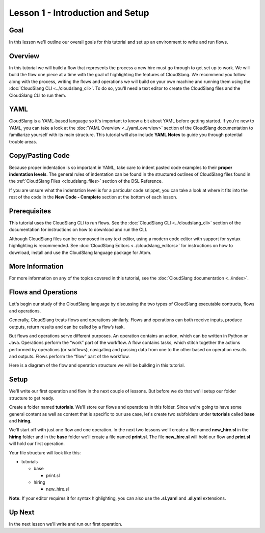 Lesson 1 - Introduction and Setup
=================================

Goal
----

In this lesson we'll outline our overall goals for this tutorial and set
up an environment to write and run flows.

Overview
--------

In this tutorial we will build a flow that represents the process a new
hire must go through to get set up to work. We will build the flow one
piece at a time with the goal of highlighting the features of
CloudSlang. We recommend you follow along with the process, writing the
flows and operations we will build on your own machine and running them
using the :doc:`CloudSlang CLI <../cloudslang_cli>`. To do so, you'll
need a text editor to create the CloudSlang files and the CloudSlang CLI
to run them.

YAML
----

CloudSlang is a YAML-based language so it's important to know a bit
about YAML before getting started. If you're new to YAML, you can take a
look at the :doc:`YAML Overview <../yaml_overview>` section of the
CloudSlang documentation to familiarize yourself with its main
structure. This tutorial will also include **YAML Notes** to guide you
through potential trouble areas.

Copy/Pasting Code
-----------------

Because proper indentation is so important in YAML, take care to indent pasted
code examples to their **proper indentation levels**. The general rules of
indentation can be found in the structured outlines of CloudSlang files found in
the :ref:`CloudSlang Files <cloudslang_files>` section of the DSL Reference.

If you are unsure what the indentation level is for a particular code snippet,
you can take a look at where it fits into the rest of the code in the
**New Code - Complete** section at the bottom of each lesson.

Prerequisites
-------------

This tutorial uses the CloudSlang CLI to run flows. See the :doc:`CloudSlang
CLI <../cloudslang_cli>` section of the documentation for
instructions on how to download and run the CLI.

Although CloudSlang files can be composed in any text editor, using a
modern code editor with support for syntax highlighting is
recommended. See :doc:`CloudSlang Editors <../cloudslang_editors>` for
instructions on how to download, install and use the CloudSlang language
package for Atom.

More Information
----------------

For more information on any of the topics covered in this tutorial, see
the :doc:`CloudSlang documentation <../index>`.

Flows and Operations
--------------------

Let's begin our study of the CloudSlang language by discussing the two types of
CloudSlang executable contructs, flows and operations.

Generally, CloudSlang treats flows and operations similarly. Flows and
operations can both receive inputs, produce outputs, return results and can be
called by a flow’s task.

But flows and operations serve different purposes. An operation contains an
action, which can be written in Python or Java. Operations perform the “work”
part of the workflow. A flow contains tasks, which stitch together the actions
performed by operations (or subflows), navigating and passing data from one
to the other based on operation results and outputs. Flows perform the “flow”
part of the workflow.

Here is a diagram of the flow and operation structure we will be building in
this tutorial.

.. figure:: ../images/flow_diagram.png
   :alt: Flow Diagram

Setup
-----

We'll write our first operation and flow in the next couple of lessons. But
before we do that we'll setup our folder structure to get ready.

Create a folder named **tutorials**. We'll store our flows and
operations in this folder. Since we're going to have some general
content as well as content that is specific to our use case, let's
create two subfolders under **tutorials** called **base** and
**hiring**.

We'll start off with just one flow and one operation. In the next two lessons
we'll create a file named **new_hire.sl** in the **hiring** folder and in the
**base** folder we'll create a file named **print.sl**. The file **new_hire.sl**
will hold our flow and **print.sl** will hold our first operation.

Your file structure will look like this:

-  tutorials

   -  base

      -  print.sl

   -  hiring

      -  new_hire.sl

**Note:** If your editor requires it for syntax highlighting, you can
also use the **.sl.yaml** and **.sl.yml** extensions.

Up Next
-------

In the next lesson we'll write and run our first operation.
